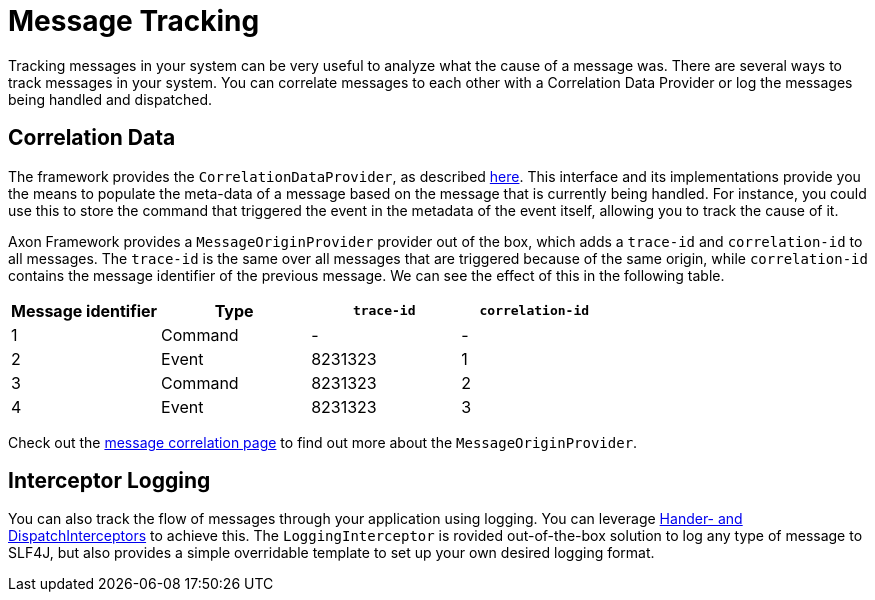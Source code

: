 = Message Tracking

Tracking messages in your system can be very useful to analyze what the cause of a message was.
There are several ways to track messages in your system.
You can correlate messages to each other with a Correlation Data Provider  or log the messages being handled and dispatched.

== Correlation Data +++<a id="correlation-data">++++++</a>+++

The framework provides the `CorrelationDataProvider`, as described xref:../messaging-concepts/message-correlation.adoc[here].
This interface and its implementations provide you the means to populate the meta-data of a message based on the message that is currently being handled.
For instance, you could use this to store the command that triggered the event in the metadata of the event itself,  allowing you to track the cause of it.

Axon Framework provides a `MessageOriginProvider` provider out of the box, which adds a `trace-id` and `correlation-id` to all messages.
The `trace-id` is the same over all messages that are triggered because of the same origin, while `correlation-id` contains the message identifier of the previous message.
We can see the effect of this in the following table.

|===
| Message identifier | Type | `trace-id` | `correlation-id`

| 1
| Command
| -
| -

| 2
| Event
| 8231323
| 1

| 3
| Command
| 8231323
| 2

| 4
| Event
| 8231323
| 3
|===

Check out the xref:../messaging-concepts/message-correlation.adoc[message correlation page] to find out more about the `MessageOriginProvider`.

== Interceptor Logging +++<a id="interceptor-logging">++++++</a>+++

You can also track the flow of messages through your application using logging.
You can leverage xref:../messaging-concepts/message-intercepting.adoc[Hander- and DispatchInterceptors] to achieve this.
The `LoggingInterceptor` is rovided out-of-the-box solution to log any type of message to SLF4J, but also provides a simple overridable template to set up your own desired logging format.
